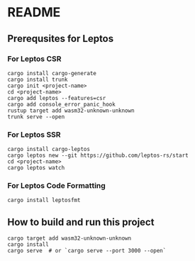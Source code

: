 * README
** Prerequsites for Leptos
*** For Leptos CSR
#+begin_src shell
  cargo install cargo-generate
  cargo install trunk
  cargo init <project-name>
  cd <project-name>
  cargo add leptos --features=csr
  cargo add console_error_panic_hook
  rustup target add wasm32-unknown-unknown
  trunk serve --open
#+end_src
*** For Leptos SSR
#+begin_src shell
  cargo install cargo-leptos
  cargo leptos new --git https://github.com/leptos-rs/start
  cd <project-name>
  cargo leptos watch
#+end_src
*** For Leptos Code Formatting
#+begin_src shell
  cargo install leptosfmt
#+end_src
** How to build and run this project
#+begin_src shell
  cargo target add wasm32-unknown-unknown
  cargo install
  cargo serve  # or `cargo serve --port 3000 --open`
#+end_src
